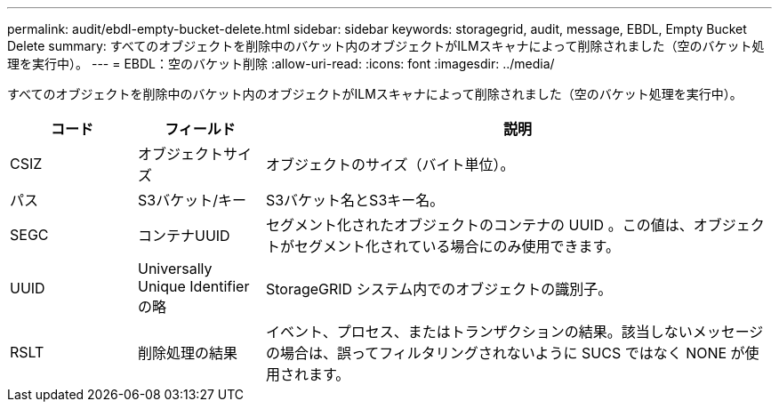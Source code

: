 ---
permalink: audit/ebdl-empty-bucket-delete.html 
sidebar: sidebar 
keywords: storagegrid, audit, message, EBDL, Empty Bucket Delete 
summary: すべてのオブジェクトを削除中のバケット内のオブジェクトがILMスキャナによって削除されました（空のバケット処理を実行中）。 
---
= EBDL：空のバケット削除
:allow-uri-read: 
:icons: font
:imagesdir: ../media/


[role="lead"]
すべてのオブジェクトを削除中のバケット内のオブジェクトがILMスキャナによって削除されました（空のバケット処理を実行中）。

[cols="1a,1a,4a"]
|===
| コード | フィールド | 説明 


 a| 
CSIZ
 a| 
オブジェクトサイズ
 a| 
オブジェクトのサイズ（バイト単位）。



 a| 
パス
 a| 
S3バケット/キー
 a| 
S3バケット名とS3キー名。



 a| 
SEGC
 a| 
コンテナUUID
 a| 
セグメント化されたオブジェクトのコンテナの UUID 。この値は、オブジェクトがセグメント化されている場合にのみ使用できます。



 a| 
UUID
 a| 
Universally Unique Identifier の略
 a| 
StorageGRID システム内でのオブジェクトの識別子。



 a| 
RSLT
 a| 
削除処理の結果
 a| 
イベント、プロセス、またはトランザクションの結果。該当しないメッセージの場合は、誤ってフィルタリングされないように SUCS ではなく NONE が使用されます。

|===